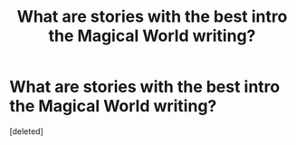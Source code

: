 #+TITLE: What are stories with the best intro the Magical World writing?

* What are stories with the best intro the Magical World writing?
:PROPERTIES:
:Score: 1
:DateUnix: 1558561150.0
:DateShort: 2019-May-23
:END:
[deleted]

